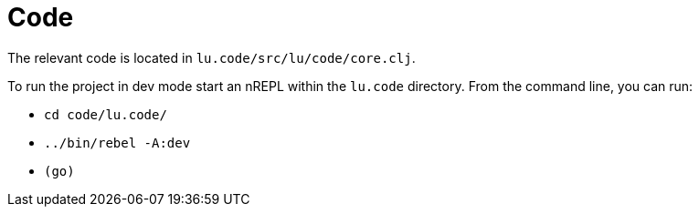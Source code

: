 = Code

The relevant code is located in `lu.code/src/lu/code/core.clj`.

To run the project in dev mode start an nREPL within the `lu.code` directory. From the command line, you can run:

* `cd code/lu.code/`

* `../bin/rebel -A:dev`

* `(go)`
